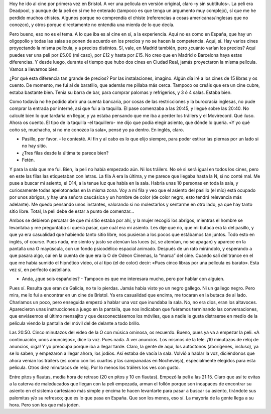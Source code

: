 .. title: Vamos al Cine
.. slug: vamos-al-cine
.. date: 2016-05-17 0:39:03 UTC+02:00
.. tags: cine bristol
.. category: ocio
.. link:
.. description: La experiencia de ir al cine por primera vez en Bristol.
.. type: text

Hoy he ido al cine por primera vez en Bristol. A ver una película en
versión original, claro -y sin subtítulos-. La peli era Deadpool, y
aunque de la peli en sí me he enterado (tampoco es que tenga un
argumento muy complejo), sí que me he perdido muchos chistes. Algunos
porque no comprendía el chiste (referencias a cosas
americanas/inglesas que no conozco), y otros porque directamente no
entendía una mierda de lo que decía.

.. TEASER_END

Pero bueno, eso no es el tema. A lo que iba es al cine en sí, a la
experiencia. Aquí no es como en España, que hay un oligopolio y todas
las salas se ponen de acuerdo en los precios y no se hacen la
competencia. Aquí, sí. Hay varios cines proyectando la misma película,
y a precios distintos. Sí, vale, en Madrid también, pero ¿cuánto
varían los precios? Aquí puedes ver una peli por £5.00 (mi caso), por
£12 y hasta por £15. No creo que en Madrid o Barcelona haya estas
diferencias. Y desde luego, durante el tiempo que hubo dos cines en
Ciudad Real, jamás proyectaron la misma película. Vamos a llevarnos
bien.

¿Por qué esta diferencia tan grande de precios? Por las instalaciones,
imagino. Algún día iré a los cines de 15 libras y os cuento. De
momento, me fui al de baratillo, que además me pillaba más
cerca. Tampoco os creáis que era un cine cubre, estaba bastante
bien. Tenía su barra de bar, para comprar palomas y refrigerios, y 3 ó
4 salas. Estaba bien.

Como todavía no he podido abrir una cuenta bancaria, por cosas de las
restricciones y la burocracia inglesas, no pude comprar la entrada por
interné, así que fui a la taquilla. El pase comenzaba a las 20:45, y
llegué sobre las 20:40. No calculé bien lo que tardaría en llegar, y
ya estaba pensando que me iba a perder los tráilers y el
Movirecord. Qué iluso. Ahora os cuento. El tipo de la taquilla -el
taquillero- me dijo que podía elegir asiento, que dónde lo quería. «Y
yo qué coño sé, muchacho, si no me conozco la sala», pensé yo pa
dentro. En inglés, claro.

- Pasillo, por favor. - le contesté. Al fin y al cabo es lo que elijo
  siempre, para poder estirar las piernas por un lado si no hay sitio.
- ¿Tres filas desde la última te parece bien?
- Fetén.

Y para la sala que me fui. Bien, la peli no había empezado aún. Ni los
tráilers. No sé si será igual en todos los cines, pero en este las
filas las etiquetaban con letras. La fila A era la última, y me parece
que llegaba hasta la N, si no conté mal. Me puse a buscar mi asiento,
el D14, a la tenue luz que había en la sala. Habría unas 10 personas
en toda la sala, y curiosamente todas apelotonadas en la misma
zona. Voy a mi fila y veo que el asiento del pasillo (el mío) está
ocupado por unos abrigos, y hay una señora caucásica y un hombre de
color (de color negro, esto tendrá relevancia más adelante). Me quedo
pensando unos instantes, valorando si no molestarlos y sentarme en
otro lado, ya que hay tanto sitio libre. Total, la peli debe de estar
a punto de comenzar…

Ambos se debieron percatar de que mi sitio estaba por ahí, y la mujer
recogió los abrigos, mientras el hombre se levantaba y me preguntaba
si quería pasar, que cuál era mi asiento. Les dije que no, que mi
butaca era la del pasillo, y que ya era casualidad que habiendo tanto
sitio libre, nos pusieran a los pocos que estábamos tan juntos. Todo
esto en inglés, of course. Pues nada, me siento y justo se atenúan las
luces (sí, se atenúan, no se apagan) y aparece en la pantalla una O
mayúscula, con un fondo psicodélico espacial animado. Después de un
rato mirándolo, y esperando a que pasara algo, caí en la cuenta de que
era la O de Odeon Cinemas, la “marca” del cine. Cuando salí del trance
en el que me había sumido el hipnótico vídeo, oí al tipo (el de color)
decir: «Pues cinco libras por una película es barato». Esta vez sí, en
perfecto castellano.

- Anda, ¿que sois españoles? - Tampoco es que me interesara mucho,
  pero por hablar con alguien.

Pues sí. Resulta que eran de Galicia, no te lo pierdas. Jamás había
visto yo un negro gallego. Ni un gallego negro. Pero mira, me lo fui a
encontrar en un cine de Bristol. Ya era casualidad que encima, me
tocaran en la butaca de al lado. Charlamos un poco, pero enseguida
empezó a hablar una voz que inundaba la sala. No, no era dios, eran
los altavoces. Aparecieron unas instrucciones a juego en la pantalla,
que nos indicaban que fuéramos terminando las conversaciones, que
enviásemos el último mensajito y que desconectásemos los móviles, que
a nadie le gusta distraerse en medio de la película viendo la pantalla
del móvil del de delante a todo brillo.

Las 20:50. Cinco minutazos del vídeo de la O con música ominosa, os
recuerdo. Bueno, pues ya va a empezar la peli. «A continuación, unos
anunciejos», dice la voz. Pues nada. A ver anuncios. Los mismos de la
tele. ¡10 minutazos de reloj de anuncios, oiga! Y yo preocupa porque
iba a llegar tarde. Claro, la gente de aquí, los autóctonos
(aborígenes, incluso), ya se lo saben, y empezaron a llegar ahora, los
jodíos. Así estaba de vacía la sala. Volvió a hablar la voz,
diciéndonos que ahora venían los tráilers (es como con los cuartos y
las campanadas en Nochevieja), especialmente elegidos para esta
película. Otros diez minutacos de reloj. Por lo menos los tráilers los
ves con gusto.

Entre pitos y flautas, media hora de retraso (20 en pitos y 10 en
flautas). Empezó la peli a las 21:15. Claro que así te evitas a la
caterva de maleducados que llegan con la peli empezada, arman el
follón porque son incapaces de encontrar su asiento en el sistema
cartesiano más simple y encima te hacen levantarte para pasar a buscar
su asiento, tirándote sus palomitas y/o su refresco; que es lo que
pasa en España. Que son los menos, eso sí. La mayoría de la gente
llega a su hora. Pero son los que más joden.
